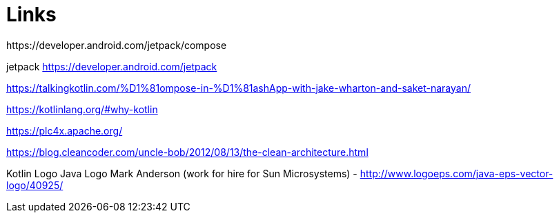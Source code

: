 = Links
https://developer.android.com/jetpack/compose

jetpack https://developer.android.com/jetpack

https://talkingkotlin.com/%D1%81ompose-in-%D1%81ashApp-with-jake-wharton-and-saket-narayan/

https://kotlinlang.org/#why-kotlin

https://plc4x.apache.org/

https://blog.cleancoder.com/uncle-bob/2012/08/13/the-clean-architecture.html

Kotlin Logo
Java Logo
Mark Anderson (work for hire for Sun Microsystems) - http://www.logoeps.com/java-eps-vector-logo/40925/